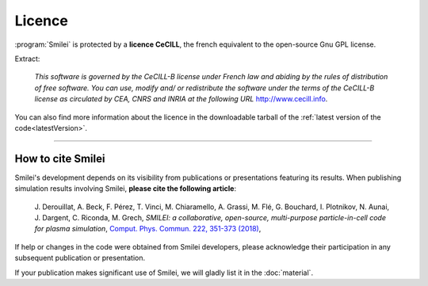 Licence
-------

:program:`Smilei` is protected by a **licence CeCILL**, the french equivalent to
the open-source Gnu GPL license.

Extract:
  
  *This software is governed by the CeCILL-B license under French law and
  abiding by the rules of distribution of free software.  You can  use, 
  modify and/ or redistribute the software under the terms of the CeCILL-B
  license as circulated by CEA, CNRS and INRIA at the following URL*
  `http://www.cecill.info <http://www.cecill.info>`_.
  
You can also find more information about the licence in the downloadable tarball of the
:ref:`latest version of the code<latestVersion>`.

----

.. _HowToCite:

How to cite Smilei
^^^^^^^^^^^^^^^^^^

Smilei's development depends on its visibility from publications or presentations
featuring its results. When publishing simulation results involving Smilei,
**please cite the following article**:

   J. Derouillat, A. Beck, F. Pérez, T. Vinci, M. Chiaramello, A. Grassi, M. Flé, G. Bouchard, I. Plotnikov, N. Aunai, J. Dargent, C. Riconda, M. Grech,
   `SMILEI: a collaborative, open-source, multi-purpose particle-in-cell code for plasma simulation`,
   `Comput. Phys. Commun. 222, 351-373 (2018) <https://doi.org/10.1016/j.cpc.2017.09.024>`_, 

If help or changes in the code were obtained from Smilei developers,
please acknowledge their participation in any subsequent publication or presentation.

If your publication makes significant use of Smilei, we will gladly list it 
in the :doc:`material`.
